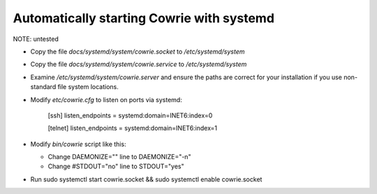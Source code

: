 Automatically starting Cowrie with systemd
###########################################

NOTE: untested

* Copy the file `docs/systemd/system/cowrie.socket` to `/etc/systemd/system`

* Copy the file `docs/systemd/system/cowrie.service` to `/etc/systemd/system`

* Examine `/etc/systemd/system/cowrie.server` and ensure the paths are correct for your installation if you use non-standard file system locations.

* Modify `etc/cowrie.cfg` to listen on ports via systemd:

    [ssh]
    listen_endpoints = systemd:domain=INET6:index=0

    [telnet]
    listen_endpoints = systemd:domain=INET6:index=1

* Modify `bin/cowrie` script like this:

  * Change DAEMONIZE="" line to DAEMONIZE="-n"
  * Change #STDOUT="no" line to STDOUT="yes"

* Run sudo systemctl start cowrie.socket && sudo systemctl enable cowrie.socket
